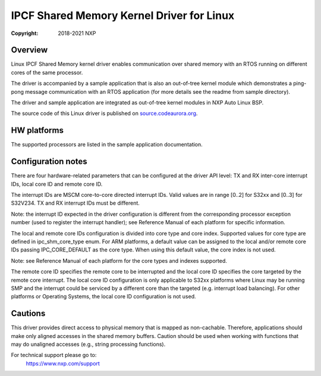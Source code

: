 .. SPDX-License-Identifier: BSD-3-Clause

==========================================
IPCF Shared Memory Kernel Driver for Linux
==========================================

:Copyright: 2018-2021 NXP

Overview
========
Linux IPCF Shared Memory kernel driver enables communication over shared memory
with an RTOS running on different cores of the same processor.

The driver is accompanied by a sample application that is also an out-of-tree
kernel module which demonstrates a ping-pong message communication with an RTOS
application (for more details see the readme from sample directory).

The driver and sample application are integrated as out-of-tree kernel modules
in NXP Auto Linux BSP.

The source code of this Linux driver is published on `source.codeaurora.org
<https://source.codeaurora.org/external/autobsps32/ipcf/ipc-shm/>`_.

HW platforms
============
The supported processors are listed in the sample application documentation.

Configuration notes
===================
There are four hardware-related parameters that can be configured at the driver
API level: TX and RX inter-core interrupt IDs, local core ID and remote core ID.

The interrupt IDs are MSCM core-to-core directed interrupt IDs. Valid values are
in range [0..2] for S32xx and [0..3] for S32V234. TX and RX interrupt IDs must
be different.

Note: the interrupt ID expected in the driver configuration is different from
the corresponding processor exception number (used to register the interrupt
handler); see Reference Manual of each platform for specific information.

The local and remote core IDs configuration is divided into core type and core
index. Supported values for core type are defined in ipc_shm_core_type enum.
For ARM platforms, a default value can be assigned to the local and/or remote
core IDs passing IPC_CORE_DEFAULT as the core type. When using this default
value, the core index is not used.

Note: see Reference Manual of each platform for the core types and indexes
supported.

The remote core ID specifies the remote core to be interrupted and the local
core ID specifies the core targeted by the remote core interrupt. The local core
ID configuration is only applicable to S32xx platforms where Linux may be
running SMP and the interrupt could be serviced by a different core than the
targeted (e.g. interrupt load balancing). For other platforms or Operating
Systems, the local core ID configuration is not used.

Cautions
========
This driver provides direct access to physical memory that is mapped as
non-cachable. Therefore, applications should make only aligned accesses in the
shared memory buffers. Caution should be used when working with functions that
may do unaligned accesses (e.g., string processing functions).

For technical support please go to:
    https://www.nxp.com/support
